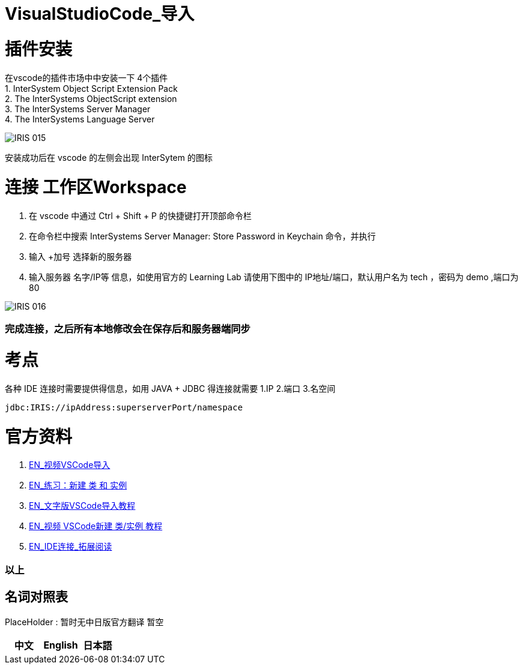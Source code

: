 ifdef::env-github[]
:tip-caption: :bulb:
:note-caption: :information_source:
:important-caption: :heavy_exclamation_mark:
:caution-caption: :fire:
:warning-caption: :warning:
endif::[]
ifndef::imagesdir[:imagesdir: ../Img]

= VisualStudioCode_导入 +

= 插件安装 +
在vscode的插件市场中中安装一下 4个插件 +
1. InterSystem Object Script Extension Pack +
2. The InterSystems ObjectScript extension +
3. The InterSystems Server Manager +
4. The InterSystems Language Server +

image::IRIS_015.png[]

安装成功后在 vscode 的左侧会出现 InterSytem 的图标 +

= 连接 工作区Workspace +
1. 在 vscode 中通过 Ctrl + Shift + P 的快捷键打开顶部命令栏 +
2. 在命令栏中搜索 InterSystems Server Manager: Store Password in Keychain 命令，并执行 +
3. 输入 +加号 选择新的服务器 +
4. 输入服务器 名字/IP等 信息，如使用官方的 Learning Lab 请使用下图中的 IP地址/端口，默认用户名为 tech ，密码为 demo ,端口为80 +


image::IRIS_016.png[] 

=== 完成连接，之后所有本地修改会在保存后和服务器端同步 +

= 考点 +
各种 IDE 连接时需要提供得信息，如用 JAVA + JDBC 得连接就需要 1.IP 2.端口 3.名空间 +
----
jdbc:IRIS://ipAddress:superserverPort/namespace
----

= 官方资料 + 
1. https://learning.intersystems.com/course/view.php?id=1458[EN_视频VSCode导入] +
2. https://learning.intersystems.com/course/view.php?id=967[EN_练习：新建 类 和 实例] +
3. https://learning.intersystems.com/course/view.php?name=UsingInterSystemsIDEs[EN_文字版VSCode导入教程] +
4. https://learning.intersystems.com/course/view.php?id=1778&ssoPass=1[EN_视频 VSCode新建 类/实例 教程] +
5. https://docs.intersystems.com/irislatest/csp/docbook/DocBook.UI.Page.cls?KEY=AB_idesetup[EN_IDE连接_拓展阅读]

=== 以上


== 名词对照表
PlaceHolder : 暂时无中日版官方翻译 暂空
[options="header,footer" cols="s,s,s"]
|=======================
|中文|English|日本語
|=======================

